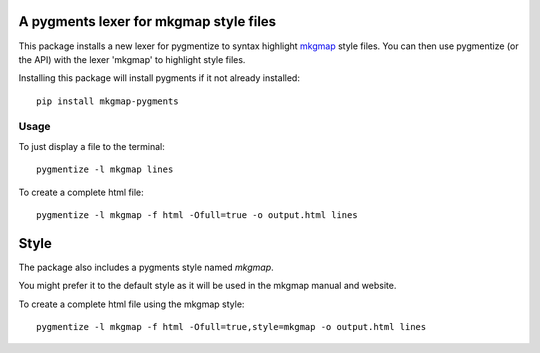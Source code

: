 A pygments lexer for mkgmap style files
=======================================

This package installs a new lexer for pygmentize to syntax highlight
mkgmap_ style files.  You can then use pygmentize (or the API) with the
lexer 'mkgmap' to highlight style files.

.. _mkgmap: http://www.mkgmap.org.uk

Installing this package will install pygments if it not already
installed::

  pip install mkgmap-pygments

Usage
-----

To just display a file to the terminal::

  pygmentize -l mkgmap lines

To create a complete html file::

  pygmentize -l mkgmap -f html -Ofull=true -o output.html lines


Style
=====

The package also includes a pygments style named `mkgmap`.

You might prefer it to the default style as it will be used in
the mkgmap manual and website.

To create a complete html file using the mkgmap style::

  pygmentize -l mkgmap -f html -Ofull=true,style=mkgmap -o output.html lines



